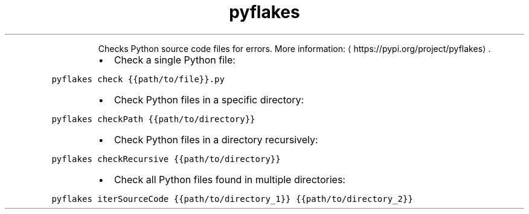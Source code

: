 .TH pyflakes
.PP
.RS
Checks Python source code files for errors.
More information: \[la]https://pypi.org/project/pyflakes\[ra]\&.
.RE
.RS
.IP \(bu 2
Check a single Python file:
.RE
.PP
\fB\fCpyflakes check {{path/to/file}}.py\fR
.RS
.IP \(bu 2
Check Python files in a specific directory:
.RE
.PP
\fB\fCpyflakes checkPath {{path/to/directory}}\fR
.RS
.IP \(bu 2
Check Python files in a directory recursively:
.RE
.PP
\fB\fCpyflakes checkRecursive {{path/to/directory}}\fR
.RS
.IP \(bu 2
Check all Python files found in multiple directories:
.RE
.PP
\fB\fCpyflakes iterSourceCode {{path/to/directory_1}} {{path/to/directory_2}}\fR
